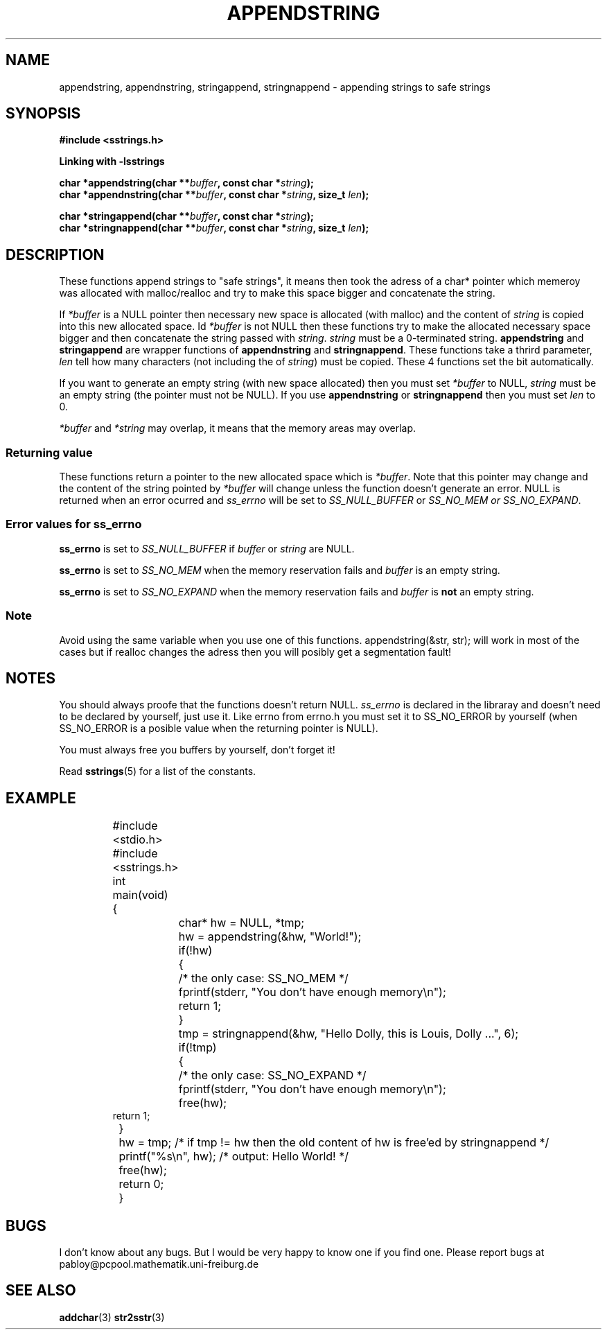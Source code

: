 .\" Copyright 2005 by Pablo Yanez Trujillo <pabloy@pcpool.mathematik.uni-freiburg.de
.\" The safe Strings Library Version 1.0.4
.\" 
.\" This is free software. Please read the file ../COPYING if you
.\" want to use/edit/distribuite this source file.
.\" This source file is protected by the GNU GPL-2
.\" NOTE: There is NO  warranty; not even for MERCHANTABILITY or 
.\" FITNESS FOR A PARTICULAR PURPOSE.
.TH "APPENDSTRING" "3" "July 2005" "Version 1.0.4" "Linux Programmer's Manual -- Safe Strings Library"
.SH "NAME"
appendstring, appendnstring, stringappend, stringnappend - appending strings to safe strings
.SH "SYNOPSIS"
.B #include <sstrings.h>

.B Linking with -lsstrings
.sp
.BI "char *appendstring(char **"buffer ", const char *"string ");"
.br
.BI "char *appendnstring(char **"buffer ", const char *"string ", size_t "len ");"

.BI "char *stringappend(char **"buffer ", const char *"string ");"
.br
.BI "char *stringnappend(char **"buffer ", const char *"string ", size_t "len ");"
.SH "DESCRIPTION"
These functions append strings to "safe strings", it means then took the adress of a char* pointer which memeroy
was allocated with malloc/realloc and try to make this space bigger and concatenate the string.

If \fI*buffer\fR is a NULL pointer then necessary new space is allocated (with malloc) and the content of \fIstring\fR is
copied into this new allocated space. Id \fI*buffer\fR is not NULL then these functions try to make the allocated necessary space
bigger and then concatenate the string passed with \fIstring\fR. \fIstring\fR must be a 0-terminated string. \fBappendstring\fR and
\fBstringappend\fR are wrapper functions of \fBappendnstring\fR and \fBstringnappend\fR. These functions take a thrird parameter,
\fIlen\fR tell how many characters (not including the \0 of \fIstring\fR) must be copied. These 4 functions set the \0 bit
automatically.

If you want to generate an empty string (with new space allocated) then you must set \fI*buffer\fR to NULL, \fIstring\fR must be an
empty string (the pointer must not be NULL). If you use \fBappendnstring\fR or \fBstringnappend\fR then you must set \fIlen\fR to 0.

\fI*buffer\fR and \fI*string\fR may overlap, it means that the memory areas may overlap.
.SS "Returning value"
These functions return a pointer to the new allocated space which is \fI*buffer\fR. Note that this pointer may change and the content
of the string pointed by \fI*buffer\fR will change unless the function doesn't generate an error. NULL is returned when an error
ocurred and \fIss_errno\fR will be set to \fISS_NULL_BUFFER\fR or \fISS_NO_MEM\fI or \fISS_NO_EXPAND\fR.
.SS "Error values for ss_errno"
\fBss_errno\fR is set to \fISS_NULL_BUFFER\fR if \fIbuffer\fR or \fIstring\fR are NULL.

\fBss_errno\fR is set to \fISS_NO_MEM\fR when the memory reservation fails and \fIbuffer\fR is an empty string.

\fBss_errno\fR is set to \fISS_NO_EXPAND\fR when the memory reservation fails and \fIbuffer\fR is \fBnot\fR an empty string.
.SS "Note"
Avoid using the same variable when you use one of this functions. appendstring(&str, str); will work in most of the cases but if
realloc changes the adress then you will posibly get a segmentation fault!

.SH "NOTES"
You should always proofe that the functions doesn't return NULL. \fIss_errno\fR is declared in the libraray and doesn't need to
be declared by yourself, just use it. Like errno from errno.h you must set it to SS_NO_ERROR by yourself (when SS_NO_ERROR is a posible
value when the returning pointer is NULL).

You must always free you buffers by yourself, don't forget it!

Read \fBsstrings\fR(5) for a list of the constants.
.SH "EXAMPLE"
.RS
.nf
	#include <stdio.h>
	#include <sstrings.h>

	int main(void)
	{
		char* hw = NULL, *tmp;

		hw = appendstring(&hw, "World!");

		if(!hw)
		{
			/* the only case: SS_NO_MEM */
			fprintf(stderr, "You don't have enough memory\\n");
			return 1;
		}

		tmp = stringnappend(&hw, "Hello Dolly, this is Louis, Dolly ...", 6);

		if(!tmp)
		{
			/* the only case: SS_NO_EXPAND */
			fprintf(stderr, "You don't have enough memory\\n");
			free(hw);
                        return 1;
		}

		hw = tmp; /* if tmp != hw then the old content of hw is free'ed by stringnappend */

		printf("%s\\n", hw); /* output: Hello World! */

		free(hw);
		
		return 0;
	}
.fi
.RE
.SH "BUGS"
I don't know about any bugs. But I would be very happy to know one if you find one. Please report bugs at
pabloy@pcpool.mathematik.uni-freiburg.de
.SH "SEE ALSO"
.BR addchar (3)
.BR str2sstr (3)
